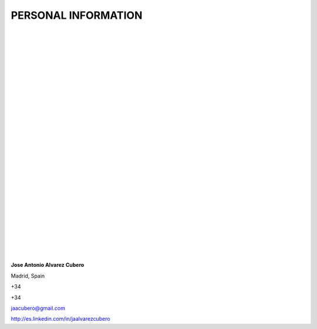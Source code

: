 ####################
PERSONAL INFORMATION
####################

.. image:: /images/cissp.png
   :width: 150 px
   :align: left

.. image:: /images/ccna-data-center.png
   :width: 150 px
   :align: left

.. image:: /images/associate-data-science-version-1-0.png
   :width: 150 px
   :align: left

.. image:: /images/VSP.jpg
   :width: 150 px
   :align: left

.. image:: /images/VTSP.jpg
   :width: 150 px
   :align: left

.. image:: /images/BigDataAWS.jpg
   :width: 111 px
   :align: left

.. image:: /images/Linux_Foundation_logo.png
   :width: 150 px
   :align: left

.. image:: /images/coa-badge.png
   :width: 150 px
   :align: left

.. image:: /images/BDG-Splunk-Accredited-SalesEngineerI-101.png
   :width: 150 px
   :align: left

.. image:: /images/splunk-core-certified-power-user.png
   :width: 150 px
   :align: left

.. image:: /images/splunk-core-certified-user.png
   :width: 150 px
   :align: left

|
|
|
|
|
|
|
|
|
|
|
|
|
|
|
|
|
|
|	 
|
|
|
|
|   
|
|
|
|

**Jose Antonio Alvarez Cubero**

.. image:: /images/location.png
   :width: 10 px
   :align: left
 
Madrid, Spain

.. image:: /images/phone.png
   :width: 15 px
   :align: left
 
+34

.. image:: /images/mobile.png
   :width: 10 px
   :align: left
 
+34

.. image:: /images/email.png
   :width: 15 px
   :align: left
 
jaacubero@gmail.com

.. image:: /images/linkedin.png
   :width: 15 px
   :align: left

`<http://es.linkedin.com/in/jaalvarezcubero>`_ 

